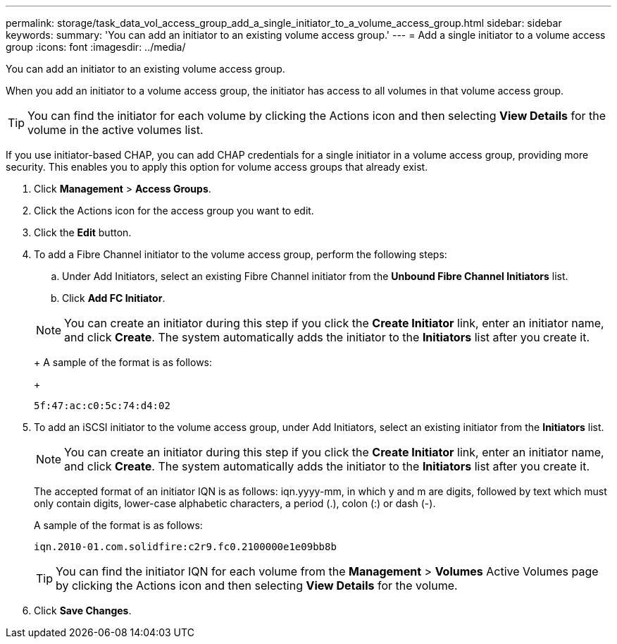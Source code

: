 ---
permalink: storage/task_data_vol_access_group_add_a_single_initiator_to_a_volume_access_group.html
sidebar: sidebar
keywords: 
summary: 'You can add an initiator to an existing volume access group.'
---
= Add a single initiator to a volume access group
:icons: font
:imagesdir: ../media/

[.lead]
You can add an initiator to an existing volume access group.

When you add an initiator to a volume access group, the initiator has access to all volumes in that volume access group.

TIP: You can find the initiator for each volume by clicking the Actions icon and then selecting *View Details* for the volume in the active volumes list.

If you use initiator-based CHAP, you can add CHAP credentials for a single initiator in a volume access group, providing more security. This enables you to apply this option for volume access groups that already exist.

. Click *Management* > *Access Groups*.
. Click the Actions icon for the access group you want to edit.
. Click the *Edit* button.
. To add a Fibre Channel initiator to the volume access group, perform the following steps:
 .. Under Add Initiators, select an existing Fibre Channel initiator from the *Unbound Fibre Channel Initiators* list.
 .. Click *Add FC Initiator*.

+
NOTE: You can create an initiator during this step if you click the *Create Initiator* link, enter an initiator name, and click *Create*. The system automatically adds the initiator to the *Initiators* list after you create it.
+
A sample of the format is as follows:
+
----
5f:47:ac:c0:5c:74:d4:02
----
. To add an iSCSI initiator to the volume access group, under Add Initiators, select an existing initiator from the *Initiators* list.
+
NOTE: You can create an initiator during this step if you click the *Create Initiator* link, enter an initiator name, and click *Create*. The system automatically adds the initiator to the *Initiators* list after you create it.
+
The accepted format of an initiator IQN is as follows: iqn.yyyy-mm, in which y and m are digits, followed by text which must only contain digits, lower-case alphabetic characters, a period (.), colon (:) or dash (-).
+
A sample of the format is as follows:
+
----
iqn.2010-01.com.solidfire:c2r9.fc0.2100000e1e09bb8b
----
+
TIP: You can find the initiator IQN for each volume from the *Management* > *Volumes* Active Volumes page by clicking the Actions icon and then selecting *View Details* for the volume.

. Click *Save Changes*.
